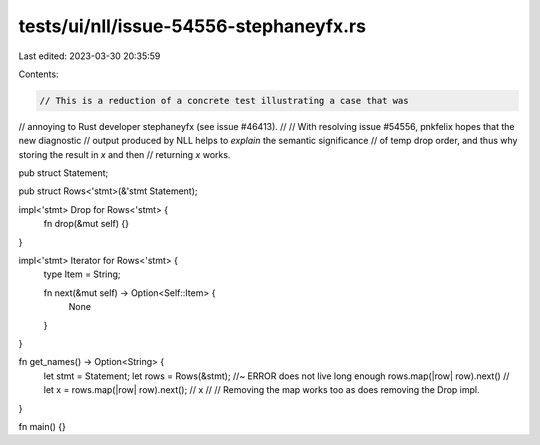 tests/ui/nll/issue-54556-stephaneyfx.rs
=======================================

Last edited: 2023-03-30 20:35:59

Contents:

.. code-block:: rs

    // This is a reduction of a concrete test illustrating a case that was
// annoying to Rust developer stephaneyfx (see issue #46413).
//
// With resolving issue #54556, pnkfelix hopes that the new diagnostic
// output produced by NLL helps to *explain* the semantic significance
// of temp drop order, and thus why storing the result in `x` and then
// returning `x` works.

pub struct Statement;

pub struct Rows<'stmt>(&'stmt Statement);

impl<'stmt> Drop for Rows<'stmt> {
    fn drop(&mut self) {}
}

impl<'stmt> Iterator for Rows<'stmt> {
    type Item = String;

    fn next(&mut self) -> Option<Self::Item> {
        None
    }
}

fn get_names() -> Option<String> {
    let stmt = Statement;
    let rows = Rows(&stmt); //~ ERROR does not live long enough
    rows.map(|row| row).next()
    // let x = rows.map(|row| row).next();
    // x
    //
    // Removing the map works too as does removing the Drop impl.
}

fn main() {}


